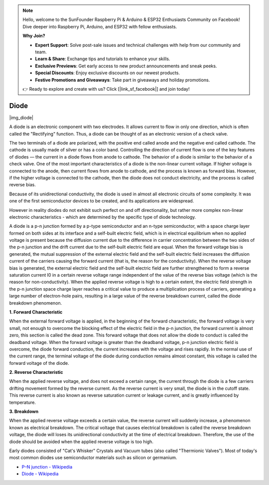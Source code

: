 .. note::

    Hello, welcome to the SunFounder Raspberry Pi & Arduino & ESP32 Enthusiasts Community on Facebook! Dive deeper into Raspberry Pi, Arduino, and ESP32 with fellow enthusiasts.

    **Why Join?**

    - **Expert Support**: Solve post-sale issues and technical challenges with help from our community and team.
    - **Learn & Share**: Exchange tips and tutorials to enhance your skills.
    - **Exclusive Previews**: Get early access to new product announcements and sneak peeks.
    - **Special Discounts**: Enjoy exclusive discounts on our newest products.
    - **Festive Promotions and Giveaways**: Take part in giveaways and holiday promotions.

    👉 Ready to explore and create with us? Click [|link_sf_facebook|] and join today!

.. _cpn_diode:

Diode
=================

|img_diode|

A diode is an electronic component with two electrodes. It allows current to flow in only one direction, which is often called the "Rectifying" function.
Thus, a diode can be thought of as an electronic version of a check valve.


The two terminals of a diode are polarized, with the positive end called anode and the negative end called cathode. 
The cathode is usually made of silver or has a color band. 
Controlling the direction of current flow is one of the key features of diodes — the current in a diode flows from anode to cathode. The behavior of a diode is similar to the behavior of a check valve. One of the most important characteristics of a diode is the non-linear current voltage. If higher voltage is connected to the anode, then current flows from anode to cathode, and the process is known as forward bias. However, if the higher voltage is connected to the cathode, then the diode does not conduct electricity, and the process is called reverse bias.

Because of its unidirectional conductivity, the diode is used in almost all electronic circuits of some complexity. It was one of the first semiconductor devices to be created, and its applications are widespread.

However in reality diodes do not exhibit such perfect on and off directionality, but rather more complex non-linear electronic characteristics - which are determined by the specific type of diode technology.

A diode is a p-n junction formed by a p-type semiconductor and an n-type semiconductor, with a space charge layer formed on both sides at its interface and a self-built electric field, which is in electrical equilibrium when no applied voltage is present because the diffusion current due to the difference in carrier concentration between the two sides of the p-n junction and the drift current due to the self-built electric field are equal. When the forward voltage bias is generated, the mutual suppression of the external electric field and the self-built electric field increases the diffusion current of the carriers causing the forward current (that is, the reason for the conductivity). When the reverse voltage bias is generated, the external electric field and the self-built electric field are further strengthened to form a reverse saturation current I0 in a certain reverse voltage range independent of the value of the reverse bias voltage (which is the reason for non-conductivity).
When the applied reverse voltage is high to a certain extent, the electric field strength in the p-n junction space charge layer reaches a critical value to produce a multiplication process of carriers, generating a large number of electron-hole pairs, resulting in a large value of the reverse breakdown current, called the diode breakdown phenomenon.

**1. Forward Characteristic**

When the external forward voltage is applied, in the beginning of the forward characteristic, the forward voltage is very small, not enough to overcome the blocking effect of the electric field in the p-n junction, the forward current is almost zero, this section is called the dead zone.
This forward voltage that does not allow the diode to conduct is called the deadband voltage. When the forward voltage is greater than the deadband voltage, p-n junction electric field is overcome, the diode forward conduction, the current increases with the voltage and rises rapidly.
In the normal use of the current range, the terminal voltage of the diode during conduction remains almost constant, this voltage is called the forward voltage of the diode.

**2. Reverse Characteristic**

When the applied reverse voltage, and does not exceed a certain range, the current through the diode is a few carriers drifting movement formed by the reverse current.
As the reverse current is very small, the diode is in the cutoff state. This reverse current is also known as reverse saturation current or leakage current, and is greatly influenced by temperature.

**3. Breakdown**

When the applied reverse voltage exceeds a certain value, the reverse current will suddenly increase, a phenomenon known as electrical breakdown.
The critical voltage that causes electrical breakdown is called the reverse breakdown voltage, the diode will loses its unidirectional conductivity at the time of electrical breakdown.
Therefore, the use of the diode should be avoided when the applied reverse voltage is too high.


Early diodes consisted of "Cat's Whisker" Crystals and Vacuum tubes (also called "Thermionic Valves"). Most of today's most common diodes use semiconductor materials such as silicon or germanium.

* `P–N junction - Wikipedia <https://en.wikipedia.org/wiki/P-n_junction>`_
 
* `Diode - Wikipedia <https://en.wikipedia.org/wiki/Diode>`_


